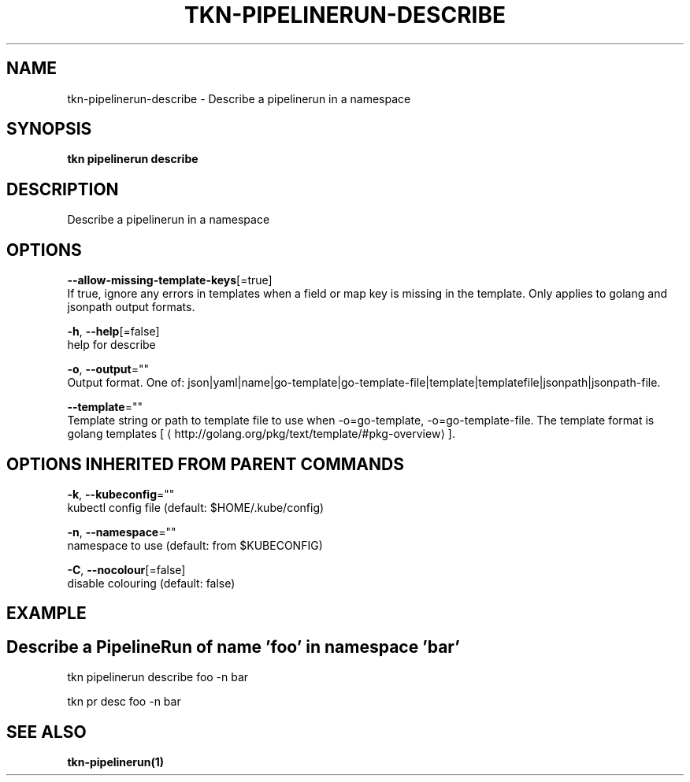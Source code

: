 .TH "TKN\-PIPELINERUN\-DESCRIBE" "1" "Oct 2019" "Auto generated by spf13/cobra" "" 
.nh
.ad l


.SH NAME
.PP
tkn\-pipelinerun\-describe \- Describe a pipelinerun in a namespace


.SH SYNOPSIS
.PP
\fBtkn pipelinerun describe\fP


.SH DESCRIPTION
.PP
Describe a pipelinerun in a namespace


.SH OPTIONS
.PP
\fB\-\-allow\-missing\-template\-keys\fP[=true]
    If true, ignore any errors in templates when a field or map key is missing in the template. Only applies to golang and jsonpath output formats.

.PP
\fB\-h\fP, \fB\-\-help\fP[=false]
    help for describe

.PP
\fB\-o\fP, \fB\-\-output\fP=""
    Output format. One of: json|yaml|name|go\-template|go\-template\-file|template|templatefile|jsonpath|jsonpath\-file.

.PP
\fB\-\-template\fP=""
    Template string or path to template file to use when \-o=go\-template, \-o=go\-template\-file. The template format is golang templates [
\[la]http://golang.org/pkg/text/template/#pkg-overview\[ra]].


.SH OPTIONS INHERITED FROM PARENT COMMANDS
.PP
\fB\-k\fP, \fB\-\-kubeconfig\fP=""
    kubectl config file (default: $HOME/.kube/config)

.PP
\fB\-n\fP, \fB\-\-namespace\fP=""
    namespace to use (default: from $KUBECONFIG)

.PP
\fB\-C\fP, \fB\-\-nocolour\fP[=false]
    disable colouring (default: false)


.SH EXAMPLE

.SH Describe a PipelineRun of name 'foo' in namespace 'bar'
.PP
tkn pipelinerun describe foo \-n bar

.PP
tkn pr desc foo \-n bar


.SH SEE ALSO
.PP
\fBtkn\-pipelinerun(1)\fP
